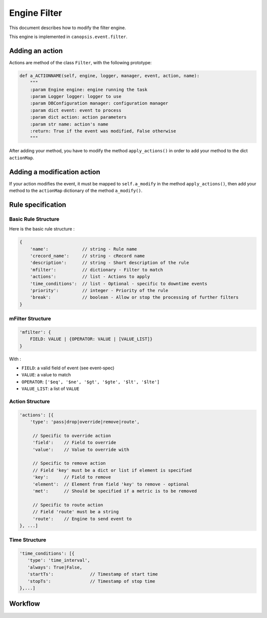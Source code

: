 .. _dev-backend-engines-filter:

Engine Filter
=============

This document describes how to modify the filter engine.

This engine is implemented in ``canopsis.event.filter``.

Adding an action
----------------

Actions are method of the class ``Filter``, with the following prototype:

.. code-block:: python

   def a_ACTIONNAME(self, engine, logger, manager, event, action, name):
       """
       :param Engine engine: engine running the task
       :param Logger logger: logger to use
       :param DBConfiguration manager: configuration manager
       :param dict event: event to process
       :param dict action: action parameters
       :param str name: action's name
       :return: True if the event was modified, False otherwise
       """

After adding your method, you have to modify the method ``apply_actions()`` in
order to add your method to the dict ``actionMap``.

Adding a modification action
----------------------------

If your action modifies the event, it must be mapped to ``self.a_modify`` in the
method ``apply_actions()``, then add your method to the ``actionMap`` dictionary
of the method ``a_modify()``.
        
Rule specification
------------------

Basic Rule Structure
~~~~~~~~~~~~~~~~~~~~

Here is the basic rule structure :

.. code-block:: javascript

   {
       'name':             // string - Rule name
       'crecord_name':     // string - cRecord name
       'description':      // string - Short description of the rule
       'mfilter':          // dictionary - Filter to match
       'actions':          // list - Actions to apply
       'time_conditions':  // list - Optional - specific to downtime events
       'priority':         // integer - Priority of the rule
       'break':            // boolean - Allow or stop the processing of further filters
   }

mFilter Structure
~~~~~~~~~~~~~~~~~

.. code-block:: javascript

    'mfilter': {
        FIELD: VALUE | {OPERATOR: VALUE | [VALUE_LIST]}
    }

With :

* ``FIELD``: a valid field of event (see event-spec)
* ``VALUE``: a value to match
* ``OPERATOR``: ``['$eq', '$ne', '$gt', '$gte', '$lt', '$lte']``
* ``VALUE_LIST``: a list of ``VALUE``


Action Structure
~~~~~~~~~~~~~~~~

.. code-block:: javascript

    'actions': [{
        'type': 'pass|drop|override|remove|route',

         // Specific to override action
         'field':    // Field to override
         'value':    // Value to override with

         // Specific to remove action
         // Field 'key' must be a dict or list if element is specified
         'key':      // Field to remove
         'element':  // Element from field 'key' to remove - optional
         'met':      // Should be specified if a metric is to be removed

         // Specific to route action
         // Field 'route' must be a string
         'route':    // Engine to send event to
    }, ...]

Time Structure
~~~~~~~~~~~~~~

.. code-block:: javascript

   'time_conditions': [{
      'type': 'time_interval',
      'always': True|False,
      'startTs':              // Timestamp of start time
      'stopTs':               // Timestamp of stop time
   },...]

Workflow
--------

.. image:: ../../../_static/images/dev_engines/schema_event_filter_rule.png
